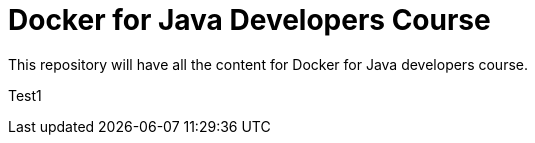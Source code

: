= Docker for Java Developers Course

This repository will have all the content for Docker for Java developers course.

Test1
